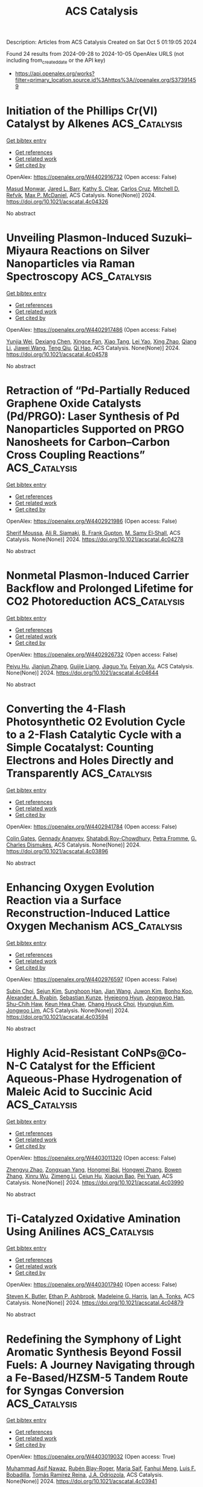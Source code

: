 #+TITLE: ACS Catalysis
Description: Articles from ACS Catalysis
Created on Sat Oct  5 01:19:05 2024

Found 24 results from 2024-09-28 to 2024-10-05
OpenAlex URLS (not including from_created_date or the API key)
- [[https://api.openalex.org/works?filter=primary_location.source.id%3Ahttps%3A//openalex.org/S37391459]]

* Initiation of the Phillips Cr(VI) Catalyst by Alkenes  :ACS_Catalysis:
:PROPERTIES:
:UUID: https://openalex.org/W4402916732
:TOPICS: Catalytic Dehydrogenation of Light Alkanes, Homogeneous Catalysis with Transition Metals, Catalytic Nanomaterials
:PUBLICATION_DATE: 2024-09-27
:END:    
    
[[elisp:(doi-add-bibtex-entry "https://doi.org/10.1021/acscatal.4c04326")][Get bibtex entry]] 

- [[elisp:(progn (xref--push-markers (current-buffer) (point)) (oa--referenced-works "https://openalex.org/W4402916732"))][Get references]]
- [[elisp:(progn (xref--push-markers (current-buffer) (point)) (oa--related-works "https://openalex.org/W4402916732"))][Get related work]]
- [[elisp:(progn (xref--push-markers (current-buffer) (point)) (oa--cited-by-works "https://openalex.org/W4402916732"))][Get cited by]]

OpenAlex: https://openalex.org/W4402916732 (Open access: False)
    
[[https://openalex.org/A5056403285][Masud Monwar]], [[https://openalex.org/A5062608006][Jared L. Barr]], [[https://openalex.org/A5022560282][Kathy S. Clear]], [[https://openalex.org/A5014079011][Carlos Cruz]], [[https://openalex.org/A5067241296][Mitchell D. Refvik]], [[https://openalex.org/A5083912683][Max P. McDaniel]], ACS Catalysis. None(None)] 2024. https://doi.org/10.1021/acscatal.4c04326 
     
No abstract    

    

* Unveiling Plasmon-Induced Suzuki–Miyaura Reactions on Silver Nanoparticles via Raman Spectroscopy  :ACS_Catalysis:
:PROPERTIES:
:UUID: https://openalex.org/W4402917486
:TOPICS: Applications of Quantum Dots in Nanotechnology, Plasmonic Nanoparticles: Synthesis, Properties, and Applications, Structural and Functional Study of Noble Metal Nanoclusters
:PUBLICATION_DATE: 2024-09-27
:END:    
    
[[elisp:(doi-add-bibtex-entry "https://doi.org/10.1021/acscatal.4c04578")][Get bibtex entry]] 

- [[elisp:(progn (xref--push-markers (current-buffer) (point)) (oa--referenced-works "https://openalex.org/W4402917486"))][Get references]]
- [[elisp:(progn (xref--push-markers (current-buffer) (point)) (oa--related-works "https://openalex.org/W4402917486"))][Get related work]]
- [[elisp:(progn (xref--push-markers (current-buffer) (point)) (oa--cited-by-works "https://openalex.org/W4402917486"))][Get cited by]]

OpenAlex: https://openalex.org/W4402917486 (Open access: False)
    
[[https://openalex.org/A5050772102][Yunjia Wei]], [[https://openalex.org/A5102770868][Dexiang Chen]], [[https://openalex.org/A5047604591][Xingce Fan]], [[https://openalex.org/A5061508893][Xiao Tang]], [[https://openalex.org/A5029497487][Lei Yao]], [[https://openalex.org/A5038587760][Xing Zhao]], [[https://openalex.org/A5100430008][Qiang Li]], [[https://openalex.org/A5100388751][Jiawei Wang]], [[https://openalex.org/A5035229592][Teng Qiu]], [[https://openalex.org/A5080751811][Qi Hao]], ACS Catalysis. None(None)] 2024. https://doi.org/10.1021/acscatal.4c04578 
     
No abstract    

    

* Retraction of “Pd-Partially Reduced Graphene Oxide Catalysts (Pd/PRGO): Laser Synthesis of Pd Nanoparticles Supported on PRGO Nanosheets for Carbon–Carbon Cross Coupling Reactions”  :ACS_Catalysis:
:PROPERTIES:
:UUID: https://openalex.org/W4402921986
:TOPICS: Catalytic Nanomaterials, Catalytic Dehydrogenation of Light Alkanes, Laser Ablation Synthesis of Nanoparticles
:PUBLICATION_DATE: 2024-09-27
:END:    
    
[[elisp:(doi-add-bibtex-entry "https://doi.org/10.1021/acscatal.4c04278")][Get bibtex entry]] 

- [[elisp:(progn (xref--push-markers (current-buffer) (point)) (oa--referenced-works "https://openalex.org/W4402921986"))][Get references]]
- [[elisp:(progn (xref--push-markers (current-buffer) (point)) (oa--related-works "https://openalex.org/W4402921986"))][Get related work]]
- [[elisp:(progn (xref--push-markers (current-buffer) (point)) (oa--cited-by-works "https://openalex.org/W4402921986"))][Get cited by]]

OpenAlex: https://openalex.org/W4402921986 (Open access: False)
    
[[https://openalex.org/A5010204659][Sherif Moussa]], [[https://openalex.org/A5074427657][Ali R. Siamaki]], [[https://openalex.org/A5073733026][B. Frank Gupton]], [[https://openalex.org/A5068222384][M. Samy El‐Shall]], ACS Catalysis. None(None)] 2024. https://doi.org/10.1021/acscatal.4c04278 
     
No abstract    

    

* Nonmetal Plasmon-Induced Carrier Backflow and Prolonged Lifetime for CO2 Photoreduction  :ACS_Catalysis:
:PROPERTIES:
:UUID: https://openalex.org/W4402926732
:TOPICS: Photocatalytic Materials for Solar Energy Conversion, Nanomaterials with Enzyme-Like Characteristics, Applications of Quantum Dots in Nanotechnology
:PUBLICATION_DATE: 2024-09-27
:END:    
    
[[elisp:(doi-add-bibtex-entry "https://doi.org/10.1021/acscatal.4c04644")][Get bibtex entry]] 

- [[elisp:(progn (xref--push-markers (current-buffer) (point)) (oa--referenced-works "https://openalex.org/W4402926732"))][Get references]]
- [[elisp:(progn (xref--push-markers (current-buffer) (point)) (oa--related-works "https://openalex.org/W4402926732"))][Get related work]]
- [[elisp:(progn (xref--push-markers (current-buffer) (point)) (oa--cited-by-works "https://openalex.org/W4402926732"))][Get cited by]]

OpenAlex: https://openalex.org/W4402926732 (Open access: False)
    
[[https://openalex.org/A5057304484][Peiyu Hu]], [[https://openalex.org/A5100358209][Jianjun Zhang]], [[https://openalex.org/A5077280830][Guijie Liang]], [[https://openalex.org/A5100423139][Jiaguo Yu]], [[https://openalex.org/A5004139159][Feiyan Xu]], ACS Catalysis. None(None)] 2024. https://doi.org/10.1021/acscatal.4c04644 
     
No abstract    

    

* Converting the 4-Flash Photosynthetic O2 Evolution Cycle to a 2-Flash Catalytic Cycle with a Simple Cocatalyst: Counting Electrons and Holes Directly and Transparently  :ACS_Catalysis:
:PROPERTIES:
:UUID: https://openalex.org/W4402941784
:TOPICS: Molecular Mechanisms of Photosynthesis and Photoprotection, Electrocatalysis for Energy Conversion, Quantum Coherence in Photosynthesis and Aqueous Systems
:PUBLICATION_DATE: 2024-09-28
:END:    
    
[[elisp:(doi-add-bibtex-entry "https://doi.org/10.1021/acscatal.4c03896")][Get bibtex entry]] 

- [[elisp:(progn (xref--push-markers (current-buffer) (point)) (oa--referenced-works "https://openalex.org/W4402941784"))][Get references]]
- [[elisp:(progn (xref--push-markers (current-buffer) (point)) (oa--related-works "https://openalex.org/W4402941784"))][Get related work]]
- [[elisp:(progn (xref--push-markers (current-buffer) (point)) (oa--cited-by-works "https://openalex.org/W4402941784"))][Get cited by]]

OpenAlex: https://openalex.org/W4402941784 (Open access: False)
    
[[https://openalex.org/A5090485326][Colin Gates]], [[https://openalex.org/A5089105405][Gennady Ananyev]], [[https://openalex.org/A5023502365][Shatabdi Roy-Chowdhury]], [[https://openalex.org/A5076993754][Petra Fromme]], [[https://openalex.org/A5050970552][G. Charles Dismukes]], ACS Catalysis. None(None)] 2024. https://doi.org/10.1021/acscatal.4c03896 
     
No abstract    

    

* Enhancing Oxygen Evolution Reaction via a Surface Reconstruction-Induced Lattice Oxygen Mechanism  :ACS_Catalysis:
:PROPERTIES:
:UUID: https://openalex.org/W4402976597
:TOPICS: Electrocatalysis for Energy Conversion, Memristive Devices for Neuromorphic Computing, Fuel Cell Membrane Technology
:PUBLICATION_DATE: 2024-09-30
:END:    
    
[[elisp:(doi-add-bibtex-entry "https://doi.org/10.1021/acscatal.4c03594")][Get bibtex entry]] 

- [[elisp:(progn (xref--push-markers (current-buffer) (point)) (oa--referenced-works "https://openalex.org/W4402976597"))][Get references]]
- [[elisp:(progn (xref--push-markers (current-buffer) (point)) (oa--related-works "https://openalex.org/W4402976597"))][Get related work]]
- [[elisp:(progn (xref--push-markers (current-buffer) (point)) (oa--cited-by-works "https://openalex.org/W4402976597"))][Get cited by]]

OpenAlex: https://openalex.org/W4402976597 (Open access: False)
    
[[https://openalex.org/A5101881557][Subin Choi]], [[https://openalex.org/A5101730893][Sejun Kim]], [[https://openalex.org/A5079005872][Sunghoon Han]], [[https://openalex.org/A5100712245][Jian Wang]], [[https://openalex.org/A5100665647][Juwon Kim]], [[https://openalex.org/A5060437714][Bonho Koo]], [[https://openalex.org/A5044051822][Alexander A. Ryabin]], [[https://openalex.org/A5061938345][Sebastian Kunze]], [[https://openalex.org/A5030487796][Hyejeong Hyun]], [[https://openalex.org/A5020460471][Jeongwoo Han]], [[https://openalex.org/A5049059695][Shu-Chih Haw]], [[https://openalex.org/A5063597709][Keun Hwa Chae]], [[https://openalex.org/A5072570172][Chang Hyuck Choi]], [[https://openalex.org/A5100388376][Hyungjun Kim]], [[https://openalex.org/A5079871073][Jongwoo Lim]], ACS Catalysis. None(None)] 2024. https://doi.org/10.1021/acscatal.4c03594 
     
No abstract    

    

* Highly Acid-Resistant CoNPs@Co-N-C Catalyst for the Efficient Aqueous-Phase Hydrogenation of Maleic Acid to Succinic Acid  :ACS_Catalysis:
:PROPERTIES:
:UUID: https://openalex.org/W4403011320
:TOPICS: Catalytic Reduction of Nitro Compounds, Desulfurization Technologies for Fuels, Electrocatalysis for Energy Conversion
:PUBLICATION_DATE: 2024-10-01
:END:    
    
[[elisp:(doi-add-bibtex-entry "https://doi.org/10.1021/acscatal.4c03990")][Get bibtex entry]] 

- [[elisp:(progn (xref--push-markers (current-buffer) (point)) (oa--referenced-works "https://openalex.org/W4403011320"))][Get references]]
- [[elisp:(progn (xref--push-markers (current-buffer) (point)) (oa--related-works "https://openalex.org/W4403011320"))][Get related work]]
- [[elisp:(progn (xref--push-markers (current-buffer) (point)) (oa--cited-by-works "https://openalex.org/W4403011320"))][Get cited by]]

OpenAlex: https://openalex.org/W4403011320 (Open access: False)
    
[[https://openalex.org/A5058084433][Zhengyu Zhao]], [[https://openalex.org/A5100582708][Zongxuan Yang]], [[https://openalex.org/A5049821928][Hongmei Bai]], [[https://openalex.org/A5021835538][Hongwei Zhang]], [[https://openalex.org/A5100385156][Bowen Zhang]], [[https://openalex.org/A5101579536][Xinru Wu]], [[https://openalex.org/A5088518232][Zimeng Li]], [[https://openalex.org/A5043850612][Cejun Hu]], [[https://openalex.org/A5052807800][Xiaojun Bao]], [[https://openalex.org/A5012688685][Pei Yuan]], ACS Catalysis. None(None)] 2024. https://doi.org/10.1021/acscatal.4c03990 
     
No abstract    

    

* Ti-Catalyzed Oxidative Amination Using Anilines  :ACS_Catalysis:
:PROPERTIES:
:UUID: https://openalex.org/W4403017940
:TOPICS: Homogeneous Catalysis with Transition Metals, Transition-Metal-Catalyzed C–H Bond Functionalization, Catalytic Reduction of Nitro Compounds
:PUBLICATION_DATE: 2024-10-01
:END:    
    
[[elisp:(doi-add-bibtex-entry "https://doi.org/10.1021/acscatal.4c04879")][Get bibtex entry]] 

- [[elisp:(progn (xref--push-markers (current-buffer) (point)) (oa--referenced-works "https://openalex.org/W4403017940"))][Get references]]
- [[elisp:(progn (xref--push-markers (current-buffer) (point)) (oa--related-works "https://openalex.org/W4403017940"))][Get related work]]
- [[elisp:(progn (xref--push-markers (current-buffer) (point)) (oa--cited-by-works "https://openalex.org/W4403017940"))][Get cited by]]

OpenAlex: https://openalex.org/W4403017940 (Open access: False)
    
[[https://openalex.org/A5016572035][Steven K. Butler]], [[https://openalex.org/A5053427830][Ethan P. Ashbrook]], [[https://openalex.org/A5084609042][Madeleine G. Harris]], [[https://openalex.org/A5083700647][Ian A. Tonks]], ACS Catalysis. None(None)] 2024. https://doi.org/10.1021/acscatal.4c04879 
     
No abstract    

    

* Redefining the Symphony of Light Aromatic Synthesis Beyond Fossil Fuels: A Journey Navigating through a Fe-Based/HZSM-5 Tandem Route for Syngas Conversion  :ACS_Catalysis:
:PROPERTIES:
:UUID: https://openalex.org/W4403019032
:TOPICS: Catalytic Carbon Dioxide Hydrogenation, Catalytic Nanomaterials, Catalytic Dehydrogenation of Light Alkanes
:PUBLICATION_DATE: 2024-10-01
:END:    
    
[[elisp:(doi-add-bibtex-entry "https://doi.org/10.1021/acscatal.4c03941")][Get bibtex entry]] 

- [[elisp:(progn (xref--push-markers (current-buffer) (point)) (oa--referenced-works "https://openalex.org/W4403019032"))][Get references]]
- [[elisp:(progn (xref--push-markers (current-buffer) (point)) (oa--related-works "https://openalex.org/W4403019032"))][Get related work]]
- [[elisp:(progn (xref--push-markers (current-buffer) (point)) (oa--cited-by-works "https://openalex.org/W4403019032"))][Get cited by]]

OpenAlex: https://openalex.org/W4403019032 (Open access: True)
    
[[https://openalex.org/A5032370443][Muhammad Asif Nawaz]], [[https://openalex.org/A5072709781][Rubén Blay-Roger]], [[https://openalex.org/A5079740667][Maria Saif]], [[https://openalex.org/A5015964296][Fanhui Meng]], [[https://openalex.org/A5056029694][Luis F. Bobadilla]], [[https://openalex.org/A5045877913][Tomás Ramı́rez Reina]], [[https://openalex.org/A5083582086][J.A. Odriozola]], ACS Catalysis. None(None)] 2024. https://doi.org/10.1021/acscatal.4c03941 
     
No abstract    

    

* Radical Fluorosulfonylmethylation: A Photocatalytic and Facile Access to PMSF and Related Derivatives  :ACS_Catalysis:
:PROPERTIES:
:UUID: https://openalex.org/W4403036829
:TOPICS: Role of Fluorine in Medicinal Chemistry and Pharmaceuticals, Transition-Metal-Catalyzed Sulfur Chemistry, Applications of Photoredox Catalysis in Organic Synthesis
:PUBLICATION_DATE: 2024-10-01
:END:    
    
[[elisp:(doi-add-bibtex-entry "https://doi.org/10.1021/acscatal.4c04391")][Get bibtex entry]] 

- [[elisp:(progn (xref--push-markers (current-buffer) (point)) (oa--referenced-works "https://openalex.org/W4403036829"))][Get references]]
- [[elisp:(progn (xref--push-markers (current-buffer) (point)) (oa--related-works "https://openalex.org/W4403036829"))][Get related work]]
- [[elisp:(progn (xref--push-markers (current-buffer) (point)) (oa--cited-by-works "https://openalex.org/W4403036829"))][Get cited by]]

OpenAlex: https://openalex.org/W4403036829 (Open access: False)
    
[[https://openalex.org/A5014343645][Chenxi Mao]], [[https://openalex.org/A5029537808][Yao Huang]], [[https://openalex.org/A5100348631][Hao Li]], [[https://openalex.org/A5087827312][Tianxiao Xu]], [[https://openalex.org/A5052870302][Jianxu Chen]], [[https://openalex.org/A5063584514][Saihu Liao]], ACS Catalysis. None(None)] 2024. https://doi.org/10.1021/acscatal.4c04391 
     
No abstract    

    

* Dehydrogenation of n-Butane on Metal Cobalt Sites Confined within Ceria Nanoislands  :ACS_Catalysis:
:PROPERTIES:
:UUID: https://openalex.org/W4403042776
:TOPICS: Catalytic Dehydrogenation of Light Alkanes, Catalytic Nanomaterials, Zeolite Chemistry and Catalysis
:PUBLICATION_DATE: 2024-09-30
:END:    
    
[[elisp:(doi-add-bibtex-entry "https://doi.org/10.1021/acscatal.4c04157")][Get bibtex entry]] 

- [[elisp:(progn (xref--push-markers (current-buffer) (point)) (oa--referenced-works "https://openalex.org/W4403042776"))][Get references]]
- [[elisp:(progn (xref--push-markers (current-buffer) (point)) (oa--related-works "https://openalex.org/W4403042776"))][Get related work]]
- [[elisp:(progn (xref--push-markers (current-buffer) (point)) (oa--cited-by-works "https://openalex.org/W4403042776"))][Get cited by]]

OpenAlex: https://openalex.org/W4403042776 (Open access: False)
    
[[https://openalex.org/A5016801627][Xinbao Zhang]], [[https://openalex.org/A5024904994][Xiangxue Zhu]], [[https://openalex.org/A5100367684][Junjie Li]], [[https://openalex.org/A5101492369][Jianyang Wang]], [[https://openalex.org/A5036201967][Shaoguo Li]], [[https://openalex.org/A5036674060][Rongtan Li]], [[https://openalex.org/A5088555799][Zhicheng Tang]], [[https://openalex.org/A5039993707][Rentao Mu]], [[https://openalex.org/A5035531924][Qiang Fu]], [[https://openalex.org/A5012131116][Longya Xu]], [[https://openalex.org/A5024904994][Xiangxue Zhu]], [[https://openalex.org/A5019399423][Xiujie Li]], ACS Catalysis. None(None)] 2024. https://doi.org/10.1021/acscatal.4c04157 
     
No abstract    

    

* Designed CYP450 Scaffold That Possesses a Local Electric Field Biodegrades Polyethylene Terephthalate  :ACS_Catalysis:
:PROPERTIES:
:UUID: https://openalex.org/W4403042803
:TOPICS: Global E-Waste Recycling and Management, Energy Consumption in Mobile Devices and Networks
:PUBLICATION_DATE: 2024-09-30
:END:    
    
[[elisp:(doi-add-bibtex-entry "https://doi.org/10.1021/acscatal.4c05363")][Get bibtex entry]] 

- [[elisp:(progn (xref--push-markers (current-buffer) (point)) (oa--referenced-works "https://openalex.org/W4403042803"))][Get references]]
- [[elisp:(progn (xref--push-markers (current-buffer) (point)) (oa--related-works "https://openalex.org/W4403042803"))][Get related work]]
- [[elisp:(progn (xref--push-markers (current-buffer) (point)) (oa--cited-by-works "https://openalex.org/W4403042803"))][Get cited by]]

OpenAlex: https://openalex.org/W4403042803 (Open access: False)
    
[[https://openalex.org/A5073192048][Shakir Ali Siddiqui]], [[https://openalex.org/A5026786226][Sason Shaik]], [[https://openalex.org/A5008398215][Kshatresh Dutta Dubey]], ACS Catalysis. None(None)] 2024. https://doi.org/10.1021/acscatal.4c05363 
     
No abstract    

    

* Hydrogen Evolution Reaction Activity in Mo2TiC2Tx MXene Derived from Mo2TiAlC2 MAX Phase: Insights from Compositional Transformations  :ACS_Catalysis:
:PROPERTIES:
:UUID: https://openalex.org/W4403052741
:TOPICS: Two-Dimensional Transition Metal Carbides and Nitrides (MXenes), Photocatalytic Materials for Solar Energy Conversion, Memristive Devices for Neuromorphic Computing
:PUBLICATION_DATE: 2024-10-02
:END:    
    
[[elisp:(doi-add-bibtex-entry "https://doi.org/10.1021/acscatal.4c04099")][Get bibtex entry]] 

- [[elisp:(progn (xref--push-markers (current-buffer) (point)) (oa--referenced-works "https://openalex.org/W4403052741"))][Get references]]
- [[elisp:(progn (xref--push-markers (current-buffer) (point)) (oa--related-works "https://openalex.org/W4403052741"))][Get related work]]
- [[elisp:(progn (xref--push-markers (current-buffer) (point)) (oa--cited-by-works "https://openalex.org/W4403052741"))][Get cited by]]

OpenAlex: https://openalex.org/W4403052741 (Open access: True)
    
[[https://openalex.org/A5080447154][Jan Luxa]], [[https://openalex.org/A5107694043][Petr Kupka]], [[https://openalex.org/A5029489728][Fedor Lipilin]], [[https://openalex.org/A5050065720][Jiří Šturala]], [[https://openalex.org/A5103857078][Amutha Subramani]], [[https://openalex.org/A5036841326][Petr Lazar]], [[https://openalex.org/A5077357570][Zdeněk Sofer]], ACS Catalysis. None(None)] 2024. https://doi.org/10.1021/acscatal.4c04099 
     
No abstract    

    

* Breaking the Trade-Off between CO Tolerance and Intrinsic Activity in Hydrogenation on Metal Oxide-Supported Noble Metal Single Atoms through Coordination Environment Engineering  :ACS_Catalysis:
:PROPERTIES:
:UUID: https://openalex.org/W4403058917
:TOPICS: Catalytic Nanomaterials, Catalytic Reduction of Nitro Compounds, Chemistry and Applications of Metal-Organic Frameworks
:PUBLICATION_DATE: 2024-10-02
:END:    
    
[[elisp:(doi-add-bibtex-entry "https://doi.org/10.1021/acscatal.4c04297")][Get bibtex entry]] 

- [[elisp:(progn (xref--push-markers (current-buffer) (point)) (oa--referenced-works "https://openalex.org/W4403058917"))][Get references]]
- [[elisp:(progn (xref--push-markers (current-buffer) (point)) (oa--related-works "https://openalex.org/W4403058917"))][Get related work]]
- [[elisp:(progn (xref--push-markers (current-buffer) (point)) (oa--cited-by-works "https://openalex.org/W4403058917"))][Get cited by]]

OpenAlex: https://openalex.org/W4403058917 (Open access: False)
    
[[https://openalex.org/A5089989960][Xiaojun Zhao]], [[https://openalex.org/A5100427870][Liqiang Wang]], [[https://openalex.org/A5027588086][Guangji Zhang]], [[https://openalex.org/A5040153848][Ping An]], [[https://openalex.org/A5073785548][Min Yu]], [[https://openalex.org/A5103812695][Lizhen Lian]], [[https://openalex.org/A5100613578][Chengcheng Zhang]], [[https://openalex.org/A5102829606][Dongsheng Ouyang]], [[https://openalex.org/A5011305053][Yuchen Yan]], [[https://openalex.org/A5003586618][Limiao Chen]], [[https://openalex.org/A5002686131][Tiechui Yuan]], [[https://openalex.org/A5008164411][You‐Nian Liu]], ACS Catalysis. None(None)] 2024. https://doi.org/10.1021/acscatal.4c04297 
     
No abstract    

    

* Specific Photocatalytic C–C Coupling of Benzyl Alcohol to Deoxybenzoin or Benzoin by Precise Control of Cα–H Bond Activation or O–H Bond Activation by Adjusting the Adsorption Orientation of Hydrobenzoin Intermediates  :ACS_Catalysis:
:PROPERTIES:
:UUID: https://openalex.org/W4403062670
:TOPICS: Transition-Metal-Catalyzed C–H Bond Functionalization, Applications of Photoredox Catalysis in Organic Synthesis, Chemistry of Quinone Methides
:PUBLICATION_DATE: 2024-10-02
:END:    
    
[[elisp:(doi-add-bibtex-entry "https://doi.org/10.1021/acscatal.4c03426")][Get bibtex entry]] 

- [[elisp:(progn (xref--push-markers (current-buffer) (point)) (oa--referenced-works "https://openalex.org/W4403062670"))][Get references]]
- [[elisp:(progn (xref--push-markers (current-buffer) (point)) (oa--related-works "https://openalex.org/W4403062670"))][Get related work]]
- [[elisp:(progn (xref--push-markers (current-buffer) (point)) (oa--cited-by-works "https://openalex.org/W4403062670"))][Get cited by]]

OpenAlex: https://openalex.org/W4403062670 (Open access: True)
    
[[https://openalex.org/A5101938694][Z.F. Yue]], [[https://openalex.org/A5104234654][Guanchu Lu]], [[https://openalex.org/A5106404382][Wenjing Wei]], [[https://openalex.org/A5039415114][Yanan Deng]], [[https://openalex.org/A5100325587][Luxi Yang]], [[https://openalex.org/A5084406265][Shibo Shao]], [[https://openalex.org/A5100674461][Xianfeng Chen]], [[https://openalex.org/A5073483190][Yi Huang]], [[https://openalex.org/A5100610510][Jianhua Qian]], [[https://openalex.org/A5033211653][Xianfeng Fan]], ACS Catalysis. None(None)] 2024. https://doi.org/10.1021/acscatal.4c03426 
     
No abstract    

    

* Benzyl Alcohol Valorization via the In Situ Production of Reactive Oxygen Species  :ACS_Catalysis:
:PROPERTIES:
:UUID: https://openalex.org/W4403063962
:TOPICS: Catalytic Nanomaterials, Catalytic Oxidation of Alcohols, Catalytic Dehydrogenation of Light Alkanes
:PUBLICATION_DATE: 2024-10-02
:END:    
    
[[elisp:(doi-add-bibtex-entry "https://doi.org/10.1021/acscatal.4c04698")][Get bibtex entry]] 

- [[elisp:(progn (xref--push-markers (current-buffer) (point)) (oa--referenced-works "https://openalex.org/W4403063962"))][Get references]]
- [[elisp:(progn (xref--push-markers (current-buffer) (point)) (oa--related-works "https://openalex.org/W4403063962"))][Get related work]]
- [[elisp:(progn (xref--push-markers (current-buffer) (point)) (oa--cited-by-works "https://openalex.org/W4403063962"))][Get cited by]]

OpenAlex: https://openalex.org/W4403063962 (Open access: True)
    
[[https://openalex.org/A5083378993][Gordon Sharp]], [[https://openalex.org/A5063295957][Richard J. Lewis]], [[https://openalex.org/A5000835247][Junhong Liu]], [[https://openalex.org/A5068693559][Giovanni Magrì]], [[https://openalex.org/A5041896752][David Morgan]], [[https://openalex.org/A5015702658][Thomas E. Davies]], [[https://openalex.org/A5079914218][Ángeles López‐Martín]], [[https://openalex.org/A5044707924][Rong-Jian Li]], [[https://openalex.org/A5075060098][Caroline Morris]], [[https://openalex.org/A5073603226][Damien M. Murphy]], [[https://openalex.org/A5066392137][Andrea Folli]], [[https://openalex.org/A5041244256][A. Iulian Dugulan]], [[https://openalex.org/A5100625788][Liwei Chen]], [[https://openalex.org/A5100450813][Xi Liu]], [[https://openalex.org/A5020068159][Graham J. Hutchings]], ACS Catalysis. None(None)] 2024. https://doi.org/10.1021/acscatal.4c04698 
     
No abstract    

    

* Interdependence Between the Extent of Ga Promotion, the Nature of Active Sites, and the Reaction Mechanism Over Cu Catalysts for CO2 Hydrogenation to Methanol  :ACS_Catalysis:
:PROPERTIES:
:UUID: https://openalex.org/W4403063965
:TOPICS: Catalytic Carbon Dioxide Hydrogenation, Catalytic Nanomaterials, Electrochemical Reduction of CO2 to Fuels
:PUBLICATION_DATE: 2024-10-02
:END:    
    
[[elisp:(doi-add-bibtex-entry "https://doi.org/10.1021/acscatal.4c04577")][Get bibtex entry]] 

- [[elisp:(progn (xref--push-markers (current-buffer) (point)) (oa--referenced-works "https://openalex.org/W4403063965"))][Get references]]
- [[elisp:(progn (xref--push-markers (current-buffer) (point)) (oa--related-works "https://openalex.org/W4403063965"))][Get related work]]
- [[elisp:(progn (xref--push-markers (current-buffer) (point)) (oa--cited-by-works "https://openalex.org/W4403063965"))][Get cited by]]

OpenAlex: https://openalex.org/W4403063965 (Open access: False)
    
[[https://openalex.org/A5086322000][Daviel Gómez]], [[https://openalex.org/A5010297350][Tomás Vergara]], [[https://openalex.org/A5037840940][Maray Ortega]], [[https://openalex.org/A5079824914][Vlad Martin‐Diaconescu]], [[https://openalex.org/A5018172983][Laura Simonelli]], [[https://openalex.org/A5073126664][Patricia Concepción]], [[https://openalex.org/A5027708747][Romel Jiménez]], [[https://openalex.org/A5021037587][Alejandro Karelovic]], ACS Catalysis. None(None)] 2024. https://doi.org/10.1021/acscatal.4c04577 
     
No abstract    

    

* The Role of General Acid Catalysis in the Mechanism of an Alkyl Transferase Ribozyme  :ACS_Catalysis:
:PROPERTIES:
:UUID: https://openalex.org/W4403064227
:TOPICS: Ribosome Structure and Translation Mechanisms, Bacterial Physiology and Genetics, Macromolecular Crystallography Techniques
:PUBLICATION_DATE: 2024-10-02
:END:    
    
[[elisp:(doi-add-bibtex-entry "https://doi.org/10.1021/acscatal.4c04571")][Get bibtex entry]] 

- [[elisp:(progn (xref--push-markers (current-buffer) (point)) (oa--referenced-works "https://openalex.org/W4403064227"))][Get references]]
- [[elisp:(progn (xref--push-markers (current-buffer) (point)) (oa--related-works "https://openalex.org/W4403064227"))][Get related work]]
- [[elisp:(progn (xref--push-markers (current-buffer) (point)) (oa--cited-by-works "https://openalex.org/W4403064227"))][Get cited by]]

OpenAlex: https://openalex.org/W4403064227 (Open access: True)
    
[[https://openalex.org/A5049635010][Timothy J. Wilson]], [[https://openalex.org/A5013132730][Erika McCarthy]], [[https://openalex.org/A5008102135][Şölen Ekesan]], [[https://openalex.org/A5007304685][Timothy J. Giese]], [[https://openalex.org/A5043939405][Nan‐Sheng Li]], [[https://openalex.org/A5048398178][Lin Huang]], [[https://openalex.org/A5086859418][Joseph A. Piccirilli]], [[https://openalex.org/A5076436548][Darrin M. York]], [[https://openalex.org/A5054701391][David M.J. Lilley]], ACS Catalysis. None(None)] 2024. https://doi.org/10.1021/acscatal.4c04571 
     
No abstract    

    

* Restructuring of the Lewis Acid Sites in Y-Modified Dealuminated Beta-Zeolite by Hydrothermal Treatment  :ACS_Catalysis:
:PROPERTIES:
:UUID: https://openalex.org/W4403064484
:TOPICS: Zeolite Chemistry and Catalysis, Desulfurization Technologies for Fuels, Catalytic Nanomaterials
:PUBLICATION_DATE: 2024-10-02
:END:    
    
[[elisp:(doi-add-bibtex-entry "https://doi.org/10.1021/acscatal.4c04135")][Get bibtex entry]] 

- [[elisp:(progn (xref--push-markers (current-buffer) (point)) (oa--referenced-works "https://openalex.org/W4403064484"))][Get references]]
- [[elisp:(progn (xref--push-markers (current-buffer) (point)) (oa--related-works "https://openalex.org/W4403064484"))][Get related work]]
- [[elisp:(progn (xref--push-markers (current-buffer) (point)) (oa--cited-by-works "https://openalex.org/W4403064484"))][Get cited by]]

OpenAlex: https://openalex.org/W4403064484 (Open access: False)
    
[[https://openalex.org/A5042049792][Fan Lin]], [[https://openalex.org/A5101639454][Meijun Li]], [[https://openalex.org/A5028274864][Stephen C. Purdy]], [[https://openalex.org/A5100606711][Junyan Zhang]], [[https://openalex.org/A5102918013][Yilin Wang]], [[https://openalex.org/A5085441715][Sung Min Kim]], [[https://openalex.org/A5103242318][Mark Engelhard]], [[https://openalex.org/A5101605105][Zhenglong Li]], [[https://openalex.org/A5103208454][Andrew D. Sutton]], [[https://openalex.org/A5100424488][Yong Wang]], [[https://openalex.org/A5076264276][Jian Zhi Hu]], [[https://openalex.org/A5052650376][Huamin Wang]], ACS Catalysis. None(None)] 2024. https://doi.org/10.1021/acscatal.4c04135 
     
No abstract    

    

* Selective Syntheses of Unsymmetrical Diaryl Sulfides Enabled by a Sulfur Dioxide Surrogate as a Divalent Sulfur Source and an Activating Agent  :ACS_Catalysis:
:PROPERTIES:
:UUID: https://openalex.org/W4403079755
:TOPICS: Transition-Metal-Catalyzed Sulfur Chemistry, Innovations in Organic Synthesis Reactions, Biological Activities of Phenothiazines and Related Compounds
:PUBLICATION_DATE: 2024-10-02
:END:    
    
[[elisp:(doi-add-bibtex-entry "https://doi.org/10.1021/acscatal.4c04604")][Get bibtex entry]] 

- [[elisp:(progn (xref--push-markers (current-buffer) (point)) (oa--referenced-works "https://openalex.org/W4403079755"))][Get references]]
- [[elisp:(progn (xref--push-markers (current-buffer) (point)) (oa--related-works "https://openalex.org/W4403079755"))][Get related work]]
- [[elisp:(progn (xref--push-markers (current-buffer) (point)) (oa--cited-by-works "https://openalex.org/W4403079755"))][Get cited by]]

OpenAlex: https://openalex.org/W4403079755 (Open access: False)
    
[[https://openalex.org/A5031694118][Hideyuki Konishi]], [[https://openalex.org/A5009218877][Yohei Aoki]], [[https://openalex.org/A5010245495][Miyuki Yamaguchi]], [[https://openalex.org/A5016889090][Kei Manabe]], ACS Catalysis. None(None)] 2024. https://doi.org/10.1021/acscatal.4c04604 
     
No abstract    

    

* Dynamic Activation of Single-Atom Catalysts by Reaction Intermediates: Conversion of Formic Acid on Rh/Fe3O4(001)  :ACS_Catalysis:
:PROPERTIES:
:UUID: https://openalex.org/W4403084585
:TOPICS: Catalytic Dehydrogenation of Light Alkanes, Catalytic Nanomaterials, Homogeneous Catalysis with Transition Metals
:PUBLICATION_DATE: 2024-10-03
:END:    
    
[[elisp:(doi-add-bibtex-entry "https://doi.org/10.1021/acscatal.4c03582")][Get bibtex entry]] 

- [[elisp:(progn (xref--push-markers (current-buffer) (point)) (oa--referenced-works "https://openalex.org/W4403084585"))][Get references]]
- [[elisp:(progn (xref--push-markers (current-buffer) (point)) (oa--related-works "https://openalex.org/W4403084585"))][Get related work]]
- [[elisp:(progn (xref--push-markers (current-buffer) (point)) (oa--cited-by-works "https://openalex.org/W4403084585"))][Get cited by]]

OpenAlex: https://openalex.org/W4403084585 (Open access: False)
    
[[https://openalex.org/A5029905666][Christopher J. Lee]], [[https://openalex.org/A5055544959][Marcus A. Sharp]], [[https://openalex.org/A5009847193][Benjamin A. Jackson]], [[https://openalex.org/A5050652219][Mausumi Mahapatra]], [[https://openalex.org/A5078039482][Simone Raugei]], [[https://openalex.org/A5074338360][Líney Árnadóttir]], [[https://openalex.org/A5090314899][Mal‐Soon Lee]], [[https://openalex.org/A5086773055][Bruce D. Kay]], [[https://openalex.org/A5031825626][Zdenek Dohnálek]], ACS Catalysis. None(None)] 2024. https://doi.org/10.1021/acscatal.4c03582 
     
No abstract    

    

* Annulation Producing Diverse Heterocycles Promoted by Cobalt Hydride  :ACS_Catalysis:
:PROPERTIES:
:UUID: https://openalex.org/W4403087602
:TOPICS: Homogeneous Catalysis with Transition Metals, Transition-Metal-Catalyzed C–H Bond Functionalization, Peptide Synthesis and Drug Discovery
:PUBLICATION_DATE: 2024-10-03
:END:    
    
[[elisp:(doi-add-bibtex-entry "https://doi.org/10.1021/acscatal.4c05195")][Get bibtex entry]] 

- [[elisp:(progn (xref--push-markers (current-buffer) (point)) (oa--referenced-works "https://openalex.org/W4403087602"))][Get references]]
- [[elisp:(progn (xref--push-markers (current-buffer) (point)) (oa--related-works "https://openalex.org/W4403087602"))][Get related work]]
- [[elisp:(progn (xref--push-markers (current-buffer) (point)) (oa--cited-by-works "https://openalex.org/W4403087602"))][Get cited by]]

OpenAlex: https://openalex.org/W4403087602 (Open access: False)
    
[[https://openalex.org/A5028318675][T. Sugimura]], [[https://openalex.org/A5046391549][Ren Yamada]], [[https://openalex.org/A5015625563][Wataru Kanna]], [[https://openalex.org/A5005507976][Tsuyoshi Mita]], [[https://openalex.org/A5007539161][Satoshi Maeda]], [[https://openalex.org/A5066269096][Bartłomiej Szarłan]], [[https://openalex.org/A5013996348][Hiroki Shigehisa]], ACS Catalysis. None(None)] 2024. https://doi.org/10.1021/acscatal.4c05195 
     
No abstract    

    

* Effect of Redox-Active Quinoline on the Reactivity and Mechanism of Hydrogen Evolution Reaction (HER) with Pentadentate Polypyridyl-Quinolyl Ligand-Coordinated Cobalt Complex  :ACS_Catalysis:
:PROPERTIES:
:UUID: https://openalex.org/W4403090928
:TOPICS: Electrocatalysis for Energy Conversion, Biological and Synthetic Hydrogenases: Mechanisms and Applications, Electrochemical Reduction of CO2 to Fuels
:PUBLICATION_DATE: 2024-10-03
:END:    
    
[[elisp:(doi-add-bibtex-entry "https://doi.org/10.1021/acscatal.4c03819")][Get bibtex entry]] 

- [[elisp:(progn (xref--push-markers (current-buffer) (point)) (oa--referenced-works "https://openalex.org/W4403090928"))][Get references]]
- [[elisp:(progn (xref--push-markers (current-buffer) (point)) (oa--related-works "https://openalex.org/W4403090928"))][Get related work]]
- [[elisp:(progn (xref--push-markers (current-buffer) (point)) (oa--cited-by-works "https://openalex.org/W4403090928"))][Get cited by]]

OpenAlex: https://openalex.org/W4403090928 (Open access: False)
    
[[https://openalex.org/A5083834454][Aniruddha Paik]], [[https://openalex.org/A5039802536][C. Das]], [[https://openalex.org/A5088174679][Sabarni Paul]], [[https://openalex.org/A5049491112][Amit Biswas]], [[https://openalex.org/A5086079365][Sakshi Mehta]], [[https://openalex.org/A5050925474][Abhishake Mondal]], [[https://openalex.org/A5031186046][Bholanath Maity]], [[https://openalex.org/A5005081322][Arnab Dutta]], [[https://openalex.org/A5053069991][Sujoy Rana]], ACS Catalysis. None(None)] 2024. https://doi.org/10.1021/acscatal.4c03819 
     
No abstract    

    

* Selective Nitrate Reduction to Ammonia at Environmentally Relevant Concentrations with an Iron-Phthalocyanine Polymer  :ACS_Catalysis:
:PROPERTIES:
:UUID: https://openalex.org/W4403090953
:TOPICS: Ammonia Synthesis and Electrocatalysis, Photocatalytic Materials for Solar Energy Conversion, Catalytic Reduction of Nitro Compounds
:PUBLICATION_DATE: 2024-10-03
:END:    
    
[[elisp:(doi-add-bibtex-entry "https://doi.org/10.1021/acscatal.4c03635")][Get bibtex entry]] 

- [[elisp:(progn (xref--push-markers (current-buffer) (point)) (oa--referenced-works "https://openalex.org/W4403090953"))][Get references]]
- [[elisp:(progn (xref--push-markers (current-buffer) (point)) (oa--related-works "https://openalex.org/W4403090953"))][Get related work]]
- [[elisp:(progn (xref--push-markers (current-buffer) (point)) (oa--cited-by-works "https://openalex.org/W4403090953"))][Get cited by]]

OpenAlex: https://openalex.org/W4403090953 (Open access: False)
    
[[https://openalex.org/A5014247265][Alexandria Castillo]], [[https://openalex.org/A5062647791][Kali Rigby]], [[https://openalex.org/A5100374317][Jae‐Hong Kim]], [[https://openalex.org/A5083940498][Jorge L. Gardea‐Torresdey]], [[https://openalex.org/A5028434105][D. Villagrán]], ACS Catalysis. None(None)] 2024. https://doi.org/10.1021/acscatal.4c03635 
     
No abstract    

    
